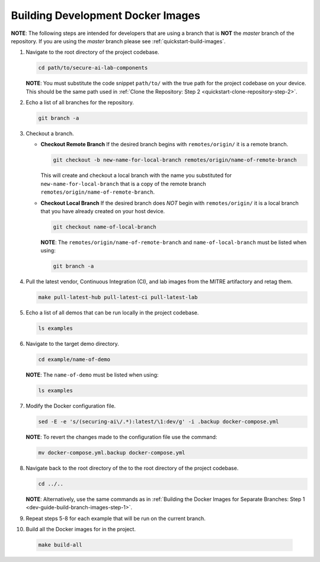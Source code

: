 .. _dev-guide-build-dev-images:

Building Development Docker Images
==================================

**NOTE**: The following steps are intended for developers that are using a branch that is **NOT** the *master* branch of the repository. If you are using the *master* branch please see :ref:`quickstart-build-images`.

.. _dev-guide-build-branch-images-step-1:

1. Navigate to the root directory of the project codebase.

   .. code-block:: bash

      cd path/to/secure-ai-lab-components

   **NOTE**: You must substitute the code snippet ``path/to/`` with the true path for the project codebase on your device. This should be the same path used in :ref:`Clone the Repository: Step 2 <quickstart-clone-repository-step-2>`.

2. Echo a list of all branches for the repository.

   .. code-block:: bash

      git branch -a

3. Checkout a branch.

   -  **Checkout Remote Branch**
      If the desired branch begins with ``remotes/origin/`` it is a remote branch.

      .. code-block:: sh

         git checkout -b new-name-for-local-branch remotes/origin/name-of-remote-branch

      This will create and checkout a local branch with the name you substituted for ``new-name-for-local-branch`` that is a copy of the remote branch ``remotes/origin/name-of-remote-branch``.

   -  **Checkout Local Branch**
      If the desired branch does *NOT* begin with ``remotes/origin/`` it is a local branch that you have already created on your host device.

      .. code-block:: sh

         git checkout name-of-local-branch

      **NOTE**: The ``remotes/origin/name-of-remote-branch`` and ``name-of-local-branch`` must be listed when using:

      .. code-block:: sh

         git branch -a

4. Pull the latest vendor, Continuous Integration (CI), and lab images from the MITRE artifactory and retag them.

   .. code-block:: sh

      make pull-latest-hub pull-latest-ci pull-latest-lab


5. Echo a list of all demos that can be run locally in the project codebase.

   .. code-block:: sh

      ls examples

6. Navigate to the target demo directory.

   .. code-block:: sh

      cd example/name-of-demo

   **NOTE**: The ``name-of-demo`` must be listed when using:

   .. code-block:: sh

      ls examples

7. Modify the Docker configuration file.

   .. code-block:: sh

      sed -E -e 's/(securing-ai\/.*):latest/\1:dev/g' -i .backup docker-compose.yml

   **NOTE**: To revert the changes made to the configuration file use the command:

   .. code-block:: sh

      mv docker-compose.yml.backup docker-compose.yml

8. Navigate back to the root directory of the to the root directory of the project codebase.

   .. code-block:: sh

      cd ../..

   **NOTE**: Alternatively, use the same commands as in :ref:`Building the Docker Images for Separate Branches: Step 1 <dev-guide-build-branch-images-step-1>`.

9. Repeat steps 5-8 for each example that will be run on the current branch.

10. Build all the Docker images for in the project.

   .. code-block:: sh

      make build-all
